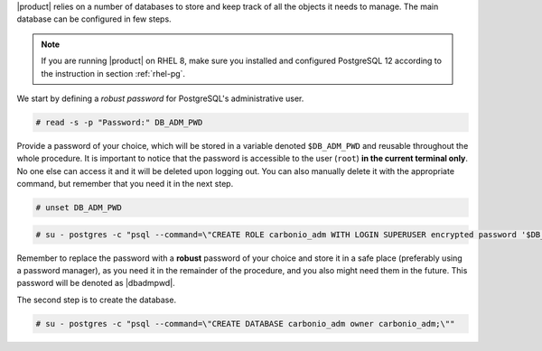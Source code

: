 .. SPDX-FileCopyrightText: 2022 Zextras <https://www.zextras.com/>
..
.. SPDX-License-Identifier: CC-BY-NC-SA-4.0

|product| relies on a number of databases to store and keep track of
all the objects it needs to manage. The main database can be
configured in few steps.

.. note:: If you are running |product| on RHEL 8, make sure you
   installed and configured PostgreSQL 12 according to the instruction
   in section :ref:`rhel-pg`.

We start by defining a *robust password* for PostgreSQL's
administrative user.

.. code:: console

   # read -s -p "Password:" DB_ADM_PWD

Provide a password of your choice, which will be stored in a variable
denoted ``$DB_ADM_PWD`` and reusable throughout the whole procedure. It
is important to notice that the password is accessible to the user
(``root``) **in the current terminal only**. No one else can access it
and it will be deleted upon logging out. You can also manually delete
it with the appropriate command, but remember that you need it in
the next step.

.. code:: console

   # unset DB_ADM_PWD

.. code:: console

   # su - postgres -c "psql --command=\"CREATE ROLE carbonio_adm WITH LOGIN SUPERUSER encrypted password '$DB_ADM_PWD';\""

Remember to replace the password with a **robust** password of your
choice and store it in a safe place (preferably using a password
manager), as you need it in the remainder of the procedure, and you
also might need them in the future. This password will be denoted as
|dbadmpwd|.

The second step is to create the database.

.. code:: console

   # su - postgres -c "psql --command=\"CREATE DATABASE carbonio_adm owner carbonio_adm;\""
